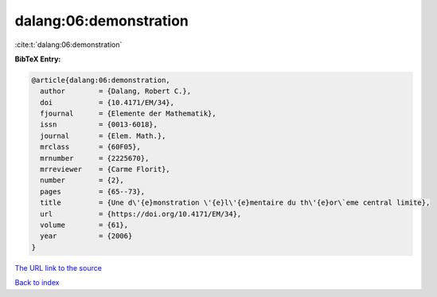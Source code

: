 dalang:06:demonstration
=======================

:cite:t:`dalang:06:demonstration`

**BibTeX Entry:**

.. code-block:: bibtex

   @article{dalang:06:demonstration,
     author        = {Dalang, Robert C.},
     doi           = {10.4171/EM/34},
     fjournal      = {Elemente der Mathematik},
     issn          = {0013-6018},
     journal       = {Elem. Math.},
     mrclass       = {60F05},
     mrnumber      = {2225670},
     mrreviewer    = {Carme Florit},
     number        = {2},
     pages         = {65--73},
     title         = {Une d\'{e}monstration \'{e}l\'{e}mentaire du th\'{e}or\`eme central limite},
     url           = {https://doi.org/10.4171/EM/34},
     volume        = {61},
     year          = {2006}
   }
`The URL link to the source <https://doi.org/10.4171/EM/34>`_


`Back to index <../By-Cite-Keys.html>`_

